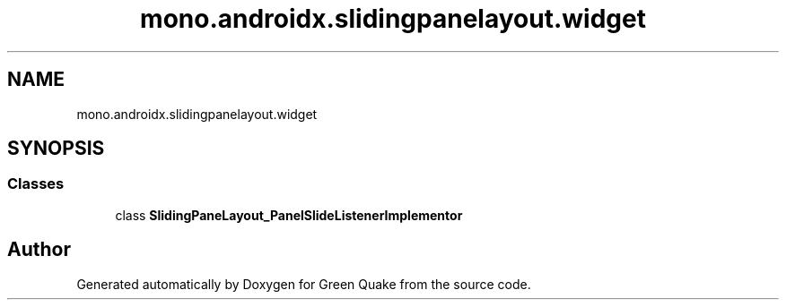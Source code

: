 .TH "mono.androidx.slidingpanelayout.widget" 3 "Thu Apr 29 2021" "Version 1.0" "Green Quake" \" -*- nroff -*-
.ad l
.nh
.SH NAME
mono.androidx.slidingpanelayout.widget
.SH SYNOPSIS
.br
.PP
.SS "Classes"

.in +1c
.ti -1c
.RI "class \fBSlidingPaneLayout_PanelSlideListenerImplementor\fP"
.br
.in -1c
.SH "Author"
.PP 
Generated automatically by Doxygen for Green Quake from the source code\&.
